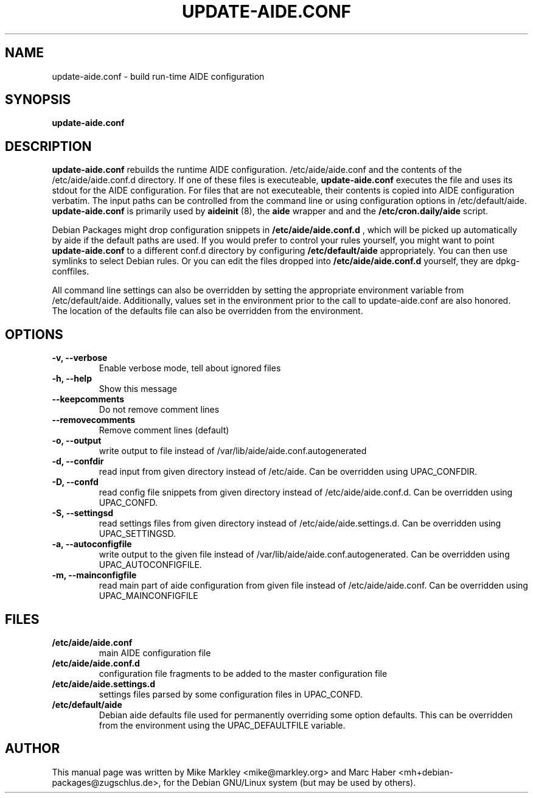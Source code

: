 .TH UPDATE-AIDE.CONF 8 "Jan 25, 2013"
.SH NAME
update-aide.conf \- build run-time AIDE configuration
.SH SYNOPSIS
.B update-aide.conf
.SH DESCRIPTION
.B update-aide.conf
rebuilds the runtime AIDE configuration. /etc/aide/aide.conf and the
contents of the /etc/aide/aide.conf.d directory. If one of these files
is executeable,
.B update-aide.conf
executes the file and uses its stdout for the AIDE configuration. For
files that are not executeable, their contents is copied into AIDE
configuration verbatim. The input paths can be controlled from the
command line or using configuration options in /etc/default/aide.
.B update-aide.conf
is primarily used by 
.B aideinit
(8), the 
.B aide
wrapper and and the 
.B /etc/cron.daily/aide
script.
.PP
Debian Packages might drop configuration snippets in
.B /etc/aide/aide.conf.d
, which will be picked up automatically by aide
if the default paths are used. If you would prefer to control your
rules yourself, you might want to point
.B update-aide.conf
to a different conf.d directory by configuring
.B /etc/default/aide
appropriately. You can then use symlinks to select Debian rules. Or
you can edit the files dropped into 
.B /etc/aide/aide.conf.d
yourself, they are dpkg-conffiles.
.PP
All command line settings can also be overridden by setting the
appropriate environment variable from /etc/default/aide. Additionally,
values set in the environment prior to the call to update-aide.conf
are also honored. The location of the defaults file can also be
overridden from the environment.
.SH OPTIONS
.TP
.B -v, --verbose
Enable verbose mode, tell about ignored files
.TP
.B -h, --help
Show this message
.TP
.B --keepcomments
Do not remove comment lines
.TP
.B --removecomments
Remove comment lines (default)
.TP
.B -o, --output
write output to file instead of /var/lib/aide/aide.conf.autogenerated
.TP
.B -d, --confdir 
read input from given directory instead of /etc/aide. Can be overridden using
UPAC_CONFDIR.
.TP
.B -D, --confd
read config file snippets from given directory instead of
/etc/aide/aide.conf.d. Can be overridden using UPAC_CONFD.
.TP
.B -S, --settingsd
read settings files from given directory instead of
/etc/aide/aide.settings.d. Can be overridden using UPAC_SETTINGSD.
.TP
.B -a, --autoconfigfile
write output to the given file instead of
/var/lib/aide/aide.conf.autogenerated. Can be overridden using
UPAC_AUTOCONFIGFILE.
.TP
.B -m, --mainconfigfile
read main part of aide configuration from given file instead of
/etc/aide/aide.conf. Can be overridden using UPAC_MAINCONFIGFILE
.SH FILES
.TP
.B /etc/aide/aide.conf
main AIDE configuration file
.TP
.B /etc/aide/aide.conf.d
configuration file fragments to be added to the master configuration file
.TP
.B /etc/aide/aide.settings.d
settings files parsed by some configuration files in UPAC_CONFD.
.TP
.B /etc/default/aide
Debian aide defaults file used for permanently overriding some option
defaults. This can be overridden from the environment using the
UPAC_DEFAULTFILE variable.
.SH AUTHOR
This manual page was written by Mike Markley <mike@markley.org> and
Marc Haber <mh+debian-packages@zugschlus.de>, for the Debian GNU/Linux
system (but may be used by others).
